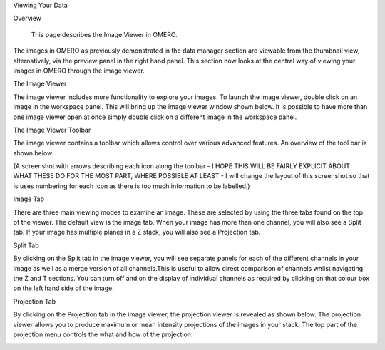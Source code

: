 Viewing Your Data 


Overview

   This page describes the Image Viewer in OMERO.

The images in OMERO as previously demonstrated in the data manager section are viewable from the thumbnail view, alternatively, via the preview panel in the right hand panel. This section now looks at the central way of viewing your images in OMERO through the image viewer. 


The Image Viewer

The image viewer includes more functionality to explore your images. To launch the image viewer, double click on an image in the workspace panel. This will bring up the image viewer window shown below. 
It is possible to have more than one image viewer open at once simply double click on a different image in the workspace panel.

The Image Viewer Toolbar

The image viewer contains a toolbar which allows control over various advanced features. An overview of the tool bar is shown below.

(A screenshot with arrows describing each icon along the toolbar - I HOPE THIS WILL BE FAIRLY EXPLICIT ABOUT WHAT THESE DO FOR THE MOST PART, WHERE POSSIBLE AT LEAST - I will change the layout of this screenshot so that is uses numbering for each icon as there is too much information to be labelled.)

.. image:: graphx/viewingyourdata_1.png


Image Tab

There are three main viewing modes to examine an image. These are selected by using the three tabs found on the top of the viewer. The default view is the image tab. When your image has more than one channel, you will also see a Split tab. 
If your image has multiple planes in a Z stack, you will also see a Projection tab.

.. image:: graphx/viewingyourdata_1.png


 (NOTE: A screenshot - screenshot labelled with all of the above points on the image viewer covering channel, toggle colour, set channel colours, animate toggling, z and t slider)



Split Tab

By clicking on the Split tab in the image viewer, you will see separate panels for each of the different channels in your image as well as a merge version of all channels.This is useful to allow direct comparison of channels whilst navigating the Z and T sections. You can turn off and on the display of individual channels as required by clicking on that colour box on the left hand side of the image.

.. image:: graphx/viewingyourdata_2.png


   (NOTE FOR SCREENSHOT: I will revert back to the full view of the viewer in each of the split tab and projection view.)

Projection Tab 

By clicking on the Projection tab in the image viewer, the projection viewer is revealed as shown below.
The projection viewer allows you to produce maximum or mean intensity projections of the images in your stack. The top part of the projection menu controls the what and how of the projection.

.. image:: graphx/viewingyourdata_3.png
.. image:: graphx/viewingyourdata_4.png




